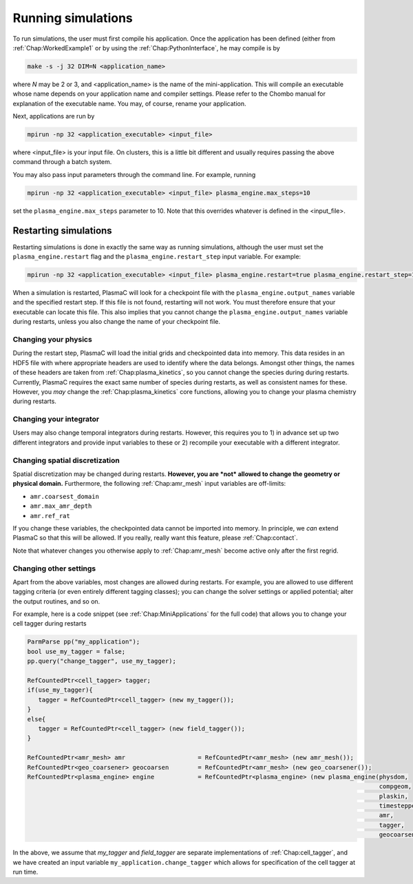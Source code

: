 .. _Chap:RunningSimulations:

Running simulations
===================

To run simulations, the user must first compile his application. Once the application has been defined (either from :ref:`Chap:WorkedExample1` or by using the :ref:`Chap:PythonInterface`, he may compile is by

.. code-block:: bash

   make -s -j 32 DIM=N <application_name>

where *N* may be 2 or 3, and <application_name> is the name of the mini-application. This will compile an executable whose name depends on your application name and compiler settings. Please refer to the Chombo manual for explanation of the executable name. You may, of course, rename your application.

Next, applications are run by

.. code-block:: bash

		mpirun -np 32 <application_executable> <input_file>

where <input_file> is your input file. On clusters, this is a little bit different and usually requires passing the above command through a batch system.

You may also pass input parameters through the command line. For example, running

.. code-block:: bash

   mpirun -np 32 <application_executable> <input_file> plasma_engine.max_steps=10

set the ``plasma_engine.max_steps`` parameter to 10. Note that this overrides whatever is defined in the <input_file>. 

.. _Chap:RestartingSimulations:

Restarting simulations
----------------------

Restarting simulations is done in exactly the same way as running simulations, although the user must set the ``plasma_engine.restart`` flag and the ``plasma_engine.restart_step`` input variable. For example:

.. code-block:: bash

   mpirun -np 32 <application_executable> <input_file> plasma_engine.restart=true plasma_engine.restart_step=10

When a simulation is restarted, PlasmaC will look for a checkpoint file with the ``plasma_engine.output_names`` variable and the specified restart step. If this file is not found, restarting will not work. You must therefore ensure that your executable can locate this file. This also implies that you cannot change the ``plasma_engine.output_names`` variable during restarts, unless you also change the name of your checkpoint file.

Changing your physics
_____________________

During the restart step, PlasmaC will load the initial grids and checkpointed data into memory. This data resides in an HDF5 file with where appropriate headers are used to identify where the data belongs. Amongst other things, the names of these headers are taken from :ref:`Chap:plasma_kinetics`, so you cannot change the species during during restarts. Currently, PlasmaC requires the exact same number of species during restarts, as well as consistent names for these. However, you *may* change the :ref:`Chap:plasma_kinetics` core functions, allowing you to change your plasma chemistry during restarts.

Changing your integrator
________________________

Users may also change temporal integrators during restarts. However, this requires you to 1) in advance set up two different integrators and provide input variables to these or 2) recompile your executable with a different integrator.

Changing spatial discretization
_______________________________

Spatial discretization may be changed during restarts. **However, you are *not* allowed to change the geometry or physical domain.** Furthermore, the following :ref:`Chap:amr_mesh` input variables are off-limits:

* ``amr.coarsest_domain``
* ``amr.max_amr_depth``
* ``amr.ref_rat``

If you change these variables, the checkpointed data cannot be imported into memory. In principle, we *can* extend PlasmaC so that this will be allowed. If you really, really want this feature, please :ref:`Chap:contact`.

Note that whatever changes you otherwise apply to :ref:`Chap:amr_mesh` become active only after the first regrid. 

Changing other settings
_______________________

Apart from the above variables, most changes are allowed during restarts. For example, you are allowed to use different tagging criteria (or even entirely different tagging classes); you can change the solver settings or applied potential; alter the output routines, and so on.

For example, here is a code snippet (see :ref:`Chap:MiniApplications` for the full code) that allows you to change your cell tagger during restarts

.. code-block:: c++
	  
   ParmParse pp("my_application");
   bool use_my_tagger = false;
   pp.query("change_tagger", use_my_tagger);

   RefCountedPtr<cell_tagger> tagger;
   if(use_my_tagger){
      tagger = RefCountedPtr<cell_tagger> (new my_tagger());
   }
   else{
      tagger = RefCountedPtr<cell_tagger> (new field_tagger());
   }

   RefCountedPtr<amr_mesh> amr                    = RefCountedPtr<amr_mesh> (new amr_mesh());
   RefCountedPtr<geo_coarsener> geocoarsen        = RefCountedPtr<amr_mesh> (new geo_coarsener());
   RefCountedPtr<plasma_engine> engine            = RefCountedPtr<plasma_engine> (new plasma_engine(physdom,
		                                                                                    compgeom,
												    plaskin,
												    timestepper,
												    amr,
												    tagger,
												    geocoarsen));

In the above, we assume that *my_tagger* and *field_tagger* are separate implementations of :ref:`Chap:cell_tagger`, and we have created an input variable ``my_application.change_tagger`` which allows for specification of the cell tagger at run time. 
